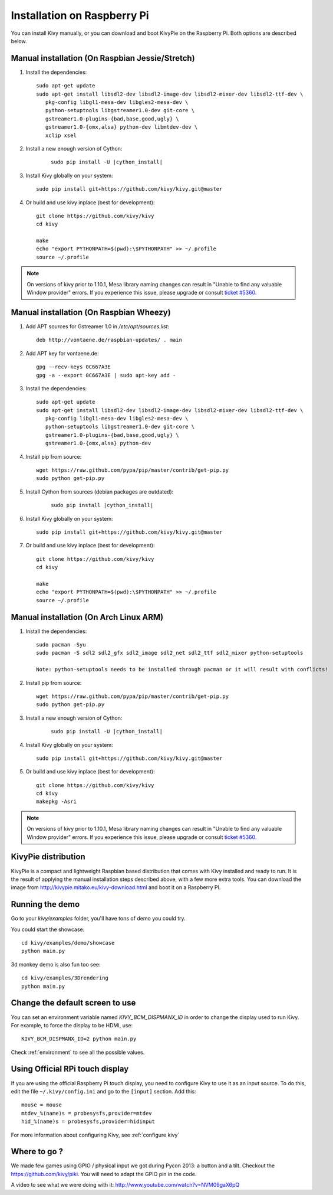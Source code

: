 .. _installation_rpi:

Installation on Raspberry Pi
============================

You can install Kivy manually, or you can download and boot KivyPie on the
Raspberry Pi. Both options are described below.


Manual installation (On Raspbian Jessie/Stretch)
------------------------------------------------

#. Install the dependencies::

    sudo apt-get update
    sudo apt-get install libsdl2-dev libsdl2-image-dev libsdl2-mixer-dev libsdl2-ttf-dev \
       pkg-config libgl1-mesa-dev libgles2-mesa-dev \
       python-setuptools libgstreamer1.0-dev git-core \
       gstreamer1.0-plugins-{bad,base,good,ugly} \
       gstreamer1.0-{omx,alsa} python-dev libmtdev-dev \
       xclip xsel

#. Install a new enough version of Cython:

    .. parsed-literal::

        sudo pip install -U |cython_install|

#. Install Kivy globally on your system::

    sudo pip install git+https://github.com/kivy/kivy.git@master

#. Or build and use kivy inplace (best for development)::

    git clone https://github.com/kivy/kivy
    cd kivy

    make
    echo "export PYTHONPATH=$(pwd):\$PYTHONPATH" >> ~/.profile
    source ~/.profile

.. note::

    On versions of kivy prior to 1.10.1, Mesa library naming changes can result
    in "Unable to find any valuable Window provider" errors. If you experience
    this issue, please upgrade or consult `ticket #5360.
    <https://github.com/kivy/kivy/issues/5360>`_

Manual installation (On Raspbian Wheezy)
----------------------------------------

#. Add APT sources for Gstreamer 1.0 in `/etc/apt/sources.list`::

    deb http://vontaene.de/raspbian-updates/ . main

#. Add APT key for vontaene.de::

    gpg --recv-keys 0C667A3E
    gpg -a --export 0C667A3E | sudo apt-key add -

#. Install the dependencies::

    sudo apt-get update
    sudo apt-get install libsdl2-dev libsdl2-image-dev libsdl2-mixer-dev libsdl2-ttf-dev \
       pkg-config libgl1-mesa-dev libgles2-mesa-dev \
       python-setuptools libgstreamer1.0-dev git-core \
       gstreamer1.0-plugins-{bad,base,good,ugly} \
       gstreamer1.0-{omx,alsa} python-dev

#. Install pip from source::

    wget https://raw.github.com/pypa/pip/master/contrib/get-pip.py
    sudo python get-pip.py

#. Install Cython from sources (debian packages are outdated):

    .. parsed-literal::

        sudo pip install |cython_install|

#. Install Kivy globally on your system::

    sudo pip install git+https://github.com/kivy/kivy.git@master

#. Or build and use kivy inplace (best for development)::

    git clone https://github.com/kivy/kivy
    cd kivy

    make
    echo "export PYTHONPATH=$(pwd):\$PYTHONPATH" >> ~/.profile
    source ~/.profile

Manual installation (On Arch Linux ARM)
------------------------------------------------

#. Install the dependencies::

    sudo pacman -Syu
    sudo pacman -S sdl2 sdl2_gfx sdl2_image sdl2_net sdl2_ttf sdl2_mixer python-setuptools

    Note: python-setuptools needs to be installed through pacman or it will result with conflicts!

#. Install pip from source::

    wget https://raw.github.com/pypa/pip/master/contrib/get-pip.py
    sudo python get-pip.py

#. Install a new enough version of Cython:

    .. parsed-literal::

        sudo pip install -U |cython_install|

#. Install Kivy globally on your system::

    sudo pip install git+https://github.com/kivy/kivy.git@master

#. Or build and use kivy inplace (best for development)::

    git clone https://github.com/kivy/kivy
    cd kivy
    makepkg -Asri

.. note::

    On versions of kivy prior to 1.10.1, Mesa library naming changes can result
    in "Unable to find any valuable Window provider" errors. If you experience
    this issue, please upgrade or consult `ticket #5360.
    <https://github.com/kivy/kivy/issues/5360>`_
.. (Images to use)::

    http://raspex.exton.se/?p=859 (recommended)  
    https://archlinuxarm.org/
  _

KivyPie distribution
--------------------

KivyPie is a compact and lightweight Raspbian based distribution that comes
with Kivy installed and ready to run. It is the result of applying the manual
installation steps described above, with a few more extra tools. You can
download the image from http://kivypie.mitako.eu/kivy-download.html and boot
it on a Raspberry PI.


Running the demo
----------------

Go to your `kivy/examples` folder, you'll have tons of demo you could try.

You could start the showcase::

    cd kivy/examples/demo/showcase
    python main.py

3d monkey demo is also fun too see::

    cd kivy/examples/3Drendering
    python main.py

Change the default screen to use
--------------------------------

You can set an environment variable named `KIVY_BCM_DISPMANX_ID` in order to
change the display used to run Kivy. For example, to force the display to be
HDMI, use::

    KIVY_BCM_DISPMANX_ID=2 python main.py

Check :ref:`environment` to see all the possible values.

Using Official RPi touch display
--------------------------------

If you are using the official Raspberry Pi touch display, you need to
configure Kivy to use it as an input source. To do this, edit the file
``~/.kivy/config.ini`` and go to the ``[input]`` section. Add this:

::

    mouse = mouse
    mtdev_%(name)s = probesysfs,provider=mtdev
    hid_%(name)s = probesysfs,provider=hidinput

For more information about configuring Kivy, see :ref:`configure kivy`

Where to go ?
-------------

We made few games using GPIO / physical input we got during Pycon 2013: a
button and a tilt. Checkout the https://github.com/kivy/piki. You will need to
adapt the GPIO pin in the code.

A video to see what we were doing with it:
http://www.youtube.com/watch?v=NVM09gaX6pQ
